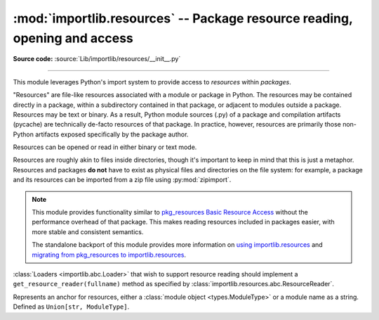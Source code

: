 :mod:`importlib.resources` -- Package resource reading, opening and access
--------------------------------------------------------------------------

.. module:: importlib.resources
    :synopsis: Package resource reading, opening, and access

**Source code:** :source:`Lib/importlib/resources/__init__.py`

--------------

.. versionadded:: 3.7

This module leverages Python's import system to provide access to *resources*
within *packages*.

"Resources" are file-like resources associated with a module or package in
Python. The resources may be contained directly in a package, within a
subdirectory contained in that package, or adjacent to modules outside a
package. Resources may be text or binary. As a result, Python module sources
(.py) of a package and compilation artifacts (pycache) are technically
de-facto resources of that package. In practice, however, resources are
primarily those non-Python artifacts exposed specifically by the package
author.

Resources can be opened or read in either binary or text mode.

Resources are roughly akin to files inside directories, though it's important
to keep in mind that this is just a metaphor.  Resources and packages **do
not** have to exist as physical files and directories on the file system:
for example, a package and its resources can be imported from a zip file using
:py:mod:`zipimport`.

.. note::

   This module provides functionality similar to `pkg_resources
   <https://setuptools.readthedocs.io/en/latest/pkg_resources.html>`_ `Basic
   Resource Access
   <https://setuptools.readthedocs.io/en/latest/pkg_resources.html#basic-resource-access>`_
   without the performance overhead of that package.  This makes reading
   resources included in packages easier, with more stable and consistent
   semantics.

   The standalone backport of this module provides more information
   on `using importlib.resources
   <https://importlib-resources.readthedocs.io/en/latest/using.html>`_ and
   `migrating from pkg_resources to importlib.resources
   <https://importlib-resources.readthedocs.io/en/latest/migration.html>`_.

:class:`Loaders <importlib.abc.Loader>` that wish to support resource reading should implement a
``get_resource_reader(fullname)`` method as specified by
:class:`importlib.resources.abc.ResourceReader`.

.. class:: Anchor

    Represents an anchor for resources, either a :class:`module object
    <types.ModuleType>` or a module name as a string. Defined as
    ``Union[str, ModuleType]``.

.. function:: files(anchor: Optional[Anchor] = None)

    Returns a :class:`~importlib.resources.abc.Traversable` object
    representing the resource container (think directory) and its resources
    (think files). A Traversable may contain other containers (think
    subdirectories).

    *anchor* is an optional :class:`Anchor`. If the anchor is a
    package, resources are resolved from that package. If a module,
    resources are resolved adjacent to that module (in the same package
    or the package root). If the anchor is omitted, the caller's module
    is used.

    .. versionadded:: 3.9

    .. versionchanged:: 3.12
       *package* parameter was renamed to *anchor*. *anchor* can now
       be a non-package module and if omitted will default to the caller's
       module. *package* is still accepted for compatibility but will raise
       a :exc:`DeprecationWarning`. Consider passing the anchor positionally or
       using ``importlib_resources >= 5.10`` for a compatible interface
       on older Pythons.

.. function:: as_file(traversable)

    Given a :class:`~importlib.resources.abc.Traversable` object representing
    a file or directory, typically from :func:`importlib.resources.files`,
    return a context manager for use in a :keyword:`with` statement.
    The context manager provides a :class:`pathlib.Path` object.

    Exiting the context manager cleans up any temporary file or directory
    created when the resource was extracted from e.g. a zip file.

    Use ``as_file`` when the Traversable methods
    (``read_text``, etc) are insufficient and an actual file or directory on
    the file system is required.

    .. versionadded:: 3.9

    .. versionchanged:: 3.12
       Added support for *traversable* representing a directory.

